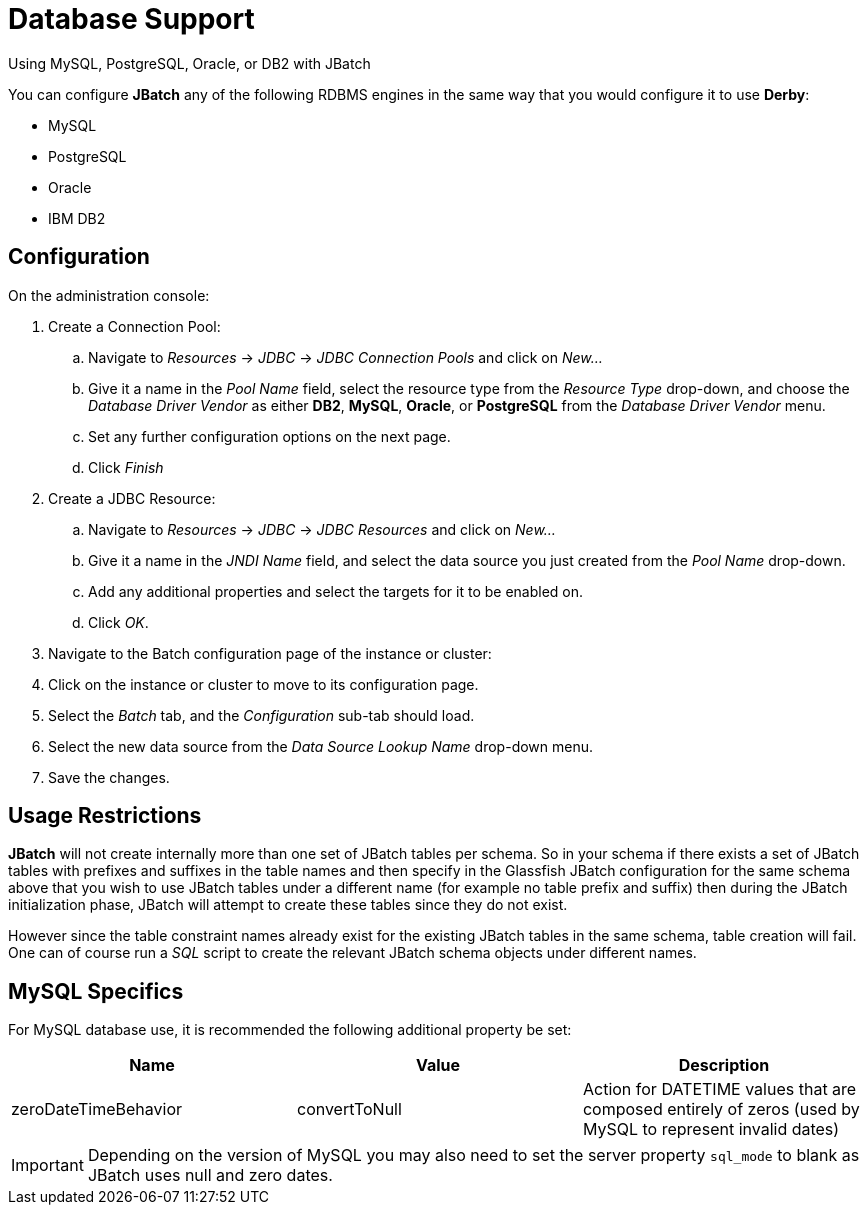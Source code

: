 [[database-support]]
= Database Support

Using MySQL, PostgreSQL, Oracle, or DB2 with JBatch

You can configure *JBatch* any of the following RDBMS engines in the same way that
you would configure it to use *Derby*:

* MySQL
* PostgreSQL
* Oracle
* IBM DB2

[[configuration]]
== Configuration

On the administration console:

. Create a Connection Pool:
.. Navigate to _Resources_ -> _JDBC_ -> _JDBC Connection Pools_ and click
on _New..._
.. Give it a name in the _Pool Name_ field, select the resource type from
the _Resource Type_ drop-down, and choose the _Database Driver Vendor_
as either *DB2*, *MySQL*, *Oracle*, or *PostgreSQL* from the _Database Driver Vendor_
 menu.
.. Set any further configuration options on the next page.
.. Click _Finish_
. Create a JDBC Resource:
.. Navigate to _Resources_ -> _JDBC_ -> _JDBC Resources_ and click on _New..._
.. Give it a name in the _JNDI Name_ field, and select the data source you just
created from the _Pool Name_ drop-down.
.. Add any additional properties and select the targets for it to be enabled on.
.. Click _OK_.
. Navigate to the Batch configuration page of the instance or cluster:
. Click on the instance or cluster to move to its configuration page.
. Select the _Batch_ tab, and the _Configuration_ sub-tab should load.
. Select the new data source from the _Data Source Lookup Name_ drop-down menu.
. Save the changes.

[[usage-restrictions]]
== Usage Restrictions

*JBatch* will not create internally more than one set of JBatch tables per
schema. So in your schema if there exists a set of JBatch tables with
prefixes and suffixes in the table names and then specify in the
Glassfish JBatch configuration for the same schema above that you wish
to use JBatch tables under a different name (for example no table prefix
and suffix) then during the JBatch initialization phase, JBatch will
attempt to create these tables since they do not exist.

However since the table constraint names already exist for the existing JBatch
tables in the same schema, table creation will fail. One can of course run a
_SQL_ script to create the relevant JBatch schema objects under different
names.

[[mysql-specifics]]
== MySQL Specifics

For MySQL database use, it is recommended the following additional
property be set:

[cols=",,",options="header",]
|=======================================================================
|Name |Value |Description
|zeroDateTimeBehavior |convertToNull |Action for DATETIME values that
are composed entirely of zeros (used by MySQL to represent invalid
dates)
|=======================================================================

IMPORTANT: Depending on the version of MySQL you may also need to set the server
property `sql_mode` to blank as JBatch uses null and zero dates.
